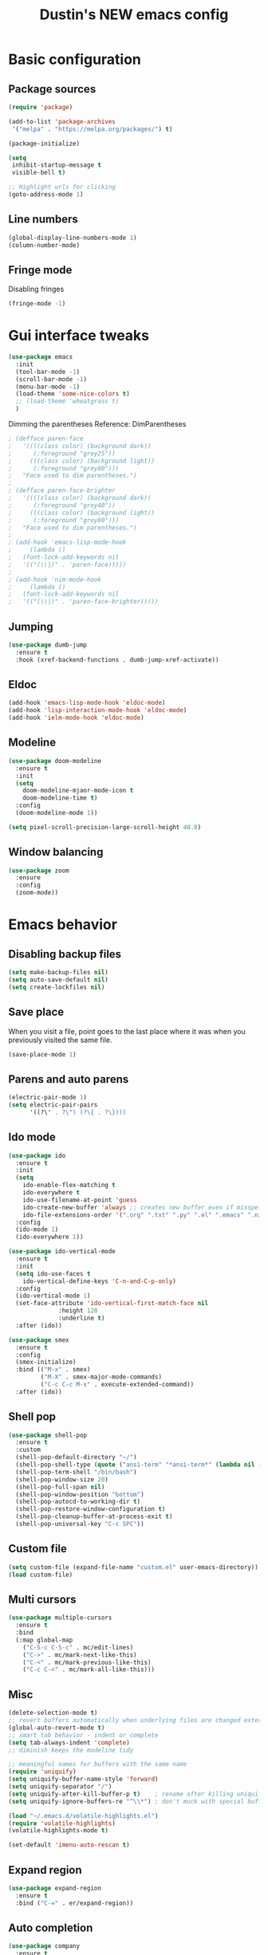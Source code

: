 #+TITLE: Dustin's NEW emacs config

* Basic configuration

** Package sources

#+begin_src emacs-lisp
(require 'package)

(add-to-list 'package-archives
 '("melpa" . "https://melpa.org/packages/") t)

(package-initialize)
#+end_src

#+begin_src emacs-lisp
(setq
 inhibit-startup-message t
 visible-bell t)

;; Highlight urls for clicking
(goto-address-mode 1)
#+end_src

** Line numbers

#+begin_src emacs-lisp
(global-display-line-numbers-mode 1)
(column-number-mode)
#+end_src

** Fringe mode

Disabling fringes

#+begin_src emacs-lisp
(fringe-mode -1)
#+end_src

* Gui interface tweaks

#+begin_src emacs-lisp
(use-package emacs
  :init
  (tool-bar-mode -1)
  (scroll-bar-mode -1)
  (menu-bar-mode -1)
  (load-theme 'some-nice-colors t)
  ;; (load-theme 'wheatgrass t)
  )
#+end_src

Dimming the parentheses Reference: DimParentheses

#+begin_src emacs-lisp
; (defface paren-face
;   '((((class color) (background dark))
;      (:foreground "grey25"))
;     (((class color) (background light))
;      (:foreground "grey80")))
;   "Face used to dim parentheses.")
; 
; (defface paren-face-brighter
;   '((((class color) (background dark))
;      (:foreground "grey40"))
;     (((class color) (background light))
;      (:foreground "grey80")))
;   "Face used to dim parentheses.")
; 
; (add-hook 'emacs-lisp-mode-hook 
;     (lambda ()
; 	(font-lock-add-keywords nil 
; 	'(("(\\|)" . 'paren-face)))))
; 
; (add-hook 'nim-mode-hook 
;     (lambda ()
; 	(font-lock-add-keywords nil 
; 	'(("(\\|)" . 'paren-face-brighter)))))
#+end_src

** Jumping

#+begin_src emacs-lisp
(use-package dumb-jump
  :ensure t
  :hook (xref-backend-functions . dumb-jump-xref-activate))
#+end_src

** Eldoc

#+begin_src emacs-lisp
(add-hook 'emacs-lisp-mode-hook 'eldoc-mode)
(add-hook 'lisp-interaction-mode-hook 'eldoc-mode)
(add-hook 'ielm-mode-hook 'eldoc-mode)
#+end_src

** Modeline

#+begin_src emacs-lisp
(use-package doom-modeline
  :ensure t
  :init
  (setq
    doom-modeline-mjaor-mode-icon t
    doom-modeline-time t)
  :config
  (doom-modeline-mode 1))

(setq pixel-scroll-precision-large-scroll-height 40.0)
#+end_src

** Window balancing

#+begin_src emacs-lisp
(use-package zoom
  :ensure
  :config
  (zoom-mode))
#+end_src

* Emacs behavior

** Disabling backup files

#+begin_src emacs-lisp
(setq make-backup-files nil)
(setq auto-save-default nil)
(setq create-lockfiles nil)
#+end_src

** Save place

When you visit a file, point goes to the last place where it was when you previously visited the same file.

#+begin_src emacs-lisp
(save-place-mode 1)
#+end_src

** Parens and auto parens

#+begin_src emacs-lisp
(electric-pair-mode 1)
(setq electric-pair-pairs
      '((?\" . ?\") (?\{ . ?\})))
#+end_src

** Ido mode

#+begin_src emacs-lisp
(use-package ido
  :ensure t
  :init
  (setq
    ido-enable-flex-matching t
    ido-everywhere t
    ido-use-filename-at-point 'guess
    ido-create-new-buffer 'always ;; creates new buffer even if misspelled
    ido-file-extensions-order '(".org" ".txt" ".py" ".el" ".emacs" ".nim"))
  :config
  (ido-mode 1)
  (ido-everywhere 1))

(use-package ido-vertical-mode
  :ensure t
  :init
  (setq ido-use-faces t
	ido-vertical-define-keys 'C-n-and-C-p-only)
  :config
  (ido-vertical-mode 1)
  (set-face-attribute 'ido-vertical-first-match-face nil
		      :height 120
		      :underline t)
  :after (ido))

(use-package smex
  :ensure t
  :config
  (smex-initialize)
  :bind (("M-x" . smex)
         ("M-X" . smex-major-mode-commands)
         ("C-c C-c M-x" . execute-extended-command))
  :after (ido))
#+end_src

** Shell pop

#+begin_src emacs-lisp
(use-package shell-pop
  :ensure t
  :custom
  (shell-pop-default-directory "~/")
  (shell-pop-shell-type (quote ("ansi-term" "*ansi-term*" (lambda nil (ansi-term shell-pop-term-shell)))))
  (shell-pop-term-shell "/bin/bash")
  (shell-pop-window-size 20)
  (shell-pop-full-span nil)
  (shell-pop-window-position "bottom")
  (shell-pop-autocd-to-working-dir t)
  (shell-pop-restore-window-configuration t)
  (shell-pop-cleanup-buffer-at-process-exit t)
  (shell-pop-universal-key "C-c SPC"))
#+end_src

** Custom file

#+begin_src emacs-lisp
(setq custom-file (expand-file-name "custom.el" user-emacs-directory))
(load custom-file)
#+end_src

** Multi cursors

#+begin_src emacs-lisp
(use-package multiple-cursors
  :ensure t		
  :bind			
  (:map global-map
    ("C-S-c C-S-c" . mc/edit-lines)
    ("C->" . mc/mark-next-like-this)
    ("C-<" . mc/mark-previous-like-this)
    ("C-c C-<" . mc/mark-all-like-this)))
#+end_src

** Misc

#+begin_src emacs-lisp
(delete-selection-mode t)
;; revert buffers automatically when underlying files are changed externally
(global-auto-revert-mode t)
;; smart tab behavior - indent or complete
(setq tab-always-indent 'complete)
;; diminish keeps the modeline tidy

;; meaningful names for buffers with the same name
(require 'uniquify)
(setq uniquify-buffer-name-style 'forward)
(setq uniquify-separator "/")
(setq uniquify-after-kill-buffer-p t)    ; rename after killing uniquified
(setq uniquify-ignore-buffers-re "^\\*") ; don't muck with special buffers

(load "~/.emacs.d/volatile-highlights.el")
(require 'volatile-highlights)
(volatile-highlights-mode t)

(set-default 'imenu-auto-rescan t)
#+end_src

** Expand region

#+begin_src emacs-lisp
(use-package expand-region
  :ensure t
  :bind ("C-=" . er/expand-region))
#+end_src

** Auto completion

#+begin_src emacs-lisp
(use-package company
  :ensure t
  :after lsp-mode
  :hook (prog-mode . company-mode)
  :bind (:map company-active-map
         ("<tab>" . company-complete-selection))
        (:map lsp-mode-map
         ("<tab>" . company-indent-or-complete-common))
  :custom
  (company-minimum-prefix-length 1)
  (company-idle-delay 0.0))

(use-package company-box
  :ensure t
  :hook (company-mode . company-box-mode))

(use-package yasnippet
  :ensure t)
#+end_src

** Which key

#+begin_src emacs-lisp
(use-package which-key
  :ensure t
  :config
  (which-key-mode))
#+end_src

** Global search
#+begin_src emacs-lisp
(use-package ag
  :ensure t
  :config
  (global-set-key (kbd "M-s") 'ag-project))
#+end_src

** Wrapping search

https://stackoverflow.com/questions/285660/automatically-wrapping-i-search

#+begin_src emacs-lisp
;; Prevents issue where you have to press backspace twice when
;; trying to remove the first character that fails a search
(define-key isearch-mode-map [remap isearch-delete-char] 'isearch-del-char)

(defadvice isearch-search (after isearch-no-fail activate)
  (unless isearch-success
    (ad-disable-advice 'isearch-search 'after 'isearch-no-fail)
    (ad-activate 'isearch-search)
    (isearch-repeat (if isearch-forward 'forward))
    (ad-enable-advice 'isearch-search 'after 'isearch-no-fail)
    (ad-activate 'isearch-search)))
#+end_src

** Treemacs

#+begin_src emacs-lisp
;; hack

(use-package treemacs
  :ensure t
  :defer t
  :init
  (with-eval-after-load 'winum
    (define-key winum-keymap (kbd "M-0") #'treemacs-select-window))

  :config
  (set-face-background 'treemacs-window-background-face "#070506")

  :bind ("C-x p" . projectile-find-file)
  :bind
  (:map global-map
        ("M-0"       . treemacs-select-window)
        ("C-x t 1"   . treemacs-delete-other-windows)
        ("C-x t t"   . treemacs)
        ("C-,"       . treemacs)
        ("C-x t d"   . treemacs-select-directory)
        ("C-x t B"   . treemacs-bookmark)
        ("C-x t C-t" . treemacs-find-file)
        ("C-x t M-t" . treemacs-find-tag)))

;; Reloads the theme when starting treemacs to
;; fix icon backgrounds

(add-hook
  'treemacs-mode-hook
   (lambda () (load-theme 'some-nice-colors t)))

(use-package treemacs-evil
  :after (treemacs evil)
  :ensure t)

(use-package treemacs-projectile
  :after (treemacs projectile)
  :ensure t)

(use-package treemacs-icons-dired
  :hook (dired-mode . treemacs-icons-dired-enable-once)
  :ensure t)

(use-package treemacs-magit
  :after (treemacs magit)
  :ensure t)

(use-package treemacs-persp ;;treemacs-perspective if you use perspective.el vs. persp-mode
  :after (treemacs persp-mode) ;;or perspective vs. persp-mode
  :ensure t
  :config (treemacs-set-scope-type 'Perspectives))

(use-package treemacs-tab-bar ;;treemacs-tab-bar if you use tab-bar-mode
  :after (treemacs)
  :ensure t
  :config (treemacs-set-scope-type 'Tabs))
#+end_src

** Project management

#+begin_src emacs-lisp
(use-package projectile
  :ensure t
  :bind
  (:map global-map
        ("C-c p" . projectile-command-map))
  :config
  (projectile-mode 1))
#+end_src

* Keybindings

** Undo and redo

#+begin_src emacs-lisp
(global-set-key (kbd "C-z") 'undo)
(global-set-key (kbd "C-Z") 'undo-redo)
#+end_src

** Block movement

Reference: http://xahlee.info/emacs/emacs/emacs_move_by_paragraph.html

#+begin_src emacs-lisp
(defun forward-block (&optional n)
  (interactive)
  (let ((n (if (null n) 1 n)))
    (re-search-forward "\n[\t\n ]*\n+" nil "NOERROR" n)))

(defun backward-block (&optional n)
  (interactive)
  (let ((n (if (null n) 1 n))
	($1 1))
    (while (<= $1 1)
      (if (re-search-backward "\n[\t\n ]*\n+" nil "NOERROR")
	  (progn (skip-chars-backward "\n\t "))
	(progn (goto-char (point-min))
	       (setq $1 n)))
      (setq $1 (1+ $1)))))


(global-set-key (kbd "M-n") 'forward-block)
(global-set-key (kbd "M-p") 'backward-block)
#+end_src

* Completion and searching

#+begin_src emacs-lisp
(setq completion-category-overrides
      '((buffer
	 (styles initials flex)
	 (cycle . 3))))

(setq read-buffer-completion-ignore-case t)
(setq read-file-name-completion-ignore-case t)
#+end_src

* Org mode

#+begin_src emacs-lisp
(setq
 org-src-preserve-indentation nil
 org-edit-src-content-indentation 0
 org-src-fontify-natively t)

;; Remap org mode keys
(with-eval-after-load "org"
  (define-key org-mode-map (kbd "C-,") #'treemacs))

(setq org-hide-emphasis-markers t)
#+end_src

* Markdown

#+begin_src emacs-lisp
(use-package markdown-mode
  :ensure t
  :mode ("README\\.md\\'" . gfm-mode)
  :init (setq markdown-command "multimarkdown"))
#+end_src

* Langauges

** LSP

#+begin_src emacs-lisp
(use-package lsp-mode
  :ensure t
  :commands (lsp lsp-deferred)
  :hook ((lua-mode c-mode nim-mode) . lsp-deferred)
  :init
  (setq lsp-keymap-prefix "C-l")
  :config
  (lsp-enable-which-key-integration t)
  (setq lsp-auto-guess-root t)
  (setq lsp-log-io nil)
  (setq lsp-restart 'auto-restart)
  (setq lsp-enable-symbol-highlighting nil)
  (setq lsp-enable-on-type-formatting nil)
  (setq lsp-enable-folding nil)
  (setq lsp-enable-snippet nil)
  )

(use-package lsp-ui
  :ensure t
  :hook (lsp-mode . lsp-ui-mode)
  :config
  (setq lsp-ui-doc-position 'bottom)
  (setq lsp-ui-doc-enable nil)
  (setq lsp-ui-doc-header t)
  (setq lsp-ui-doc-include-signature t)
  (setq lsp-ui-doc-border (face-foreground 'default))
  (setq lsp-ui-sideline-show-code-actions t)
  (setq lsp-ui-sideline-delay 0.05)
  :commands lsp-ui-mode)

(use-package lsp-treemacs
  :ensure t
  :after lsp)

(use-package flycheck
  :ensure t
  :hook (after-init-hook #'global-flycheck-mode))
#+end_src

** Lisp

#+begin_src emacs-lisp
(use-package lispy
  :ensure t)

(use-package eros
  :ensure t
  :config
  (eros-mode 1))
#+end_src

*** Fennel

#+begin_src emacs-lisp
(setq exec-path (append exec-path '("~/.local/bin/scripts/")))
(setq exec-path (append exec-path '("~/.nimble/bin/")))

(use-package fennel-mode
  :ensure t
  :config
  (add-to-list 'auto-mode-alist '("\\.fnl\\'" . fennel-mode)))
#+end_src

** Lua

#+begin_src emacs-lisp
(use-package lua-mode
  :ensure t
  :hook (lua-mode . lsp-deferred)
  :config
  (add-to-list 'auto-mode-alist '("\\.lua$" . lua-mode))
  (add-to-list 'interpreter-mode-alist '("lua" . lua-mode)))
#+end_src

** Nim

#+begin_src emacs-lisp
(use-package nim-mode
  :ensure)
#+end_src

* Ideas

create a cheatsheet that shows all useful keybindings, nicely categorized,
and also useful functions and commands
